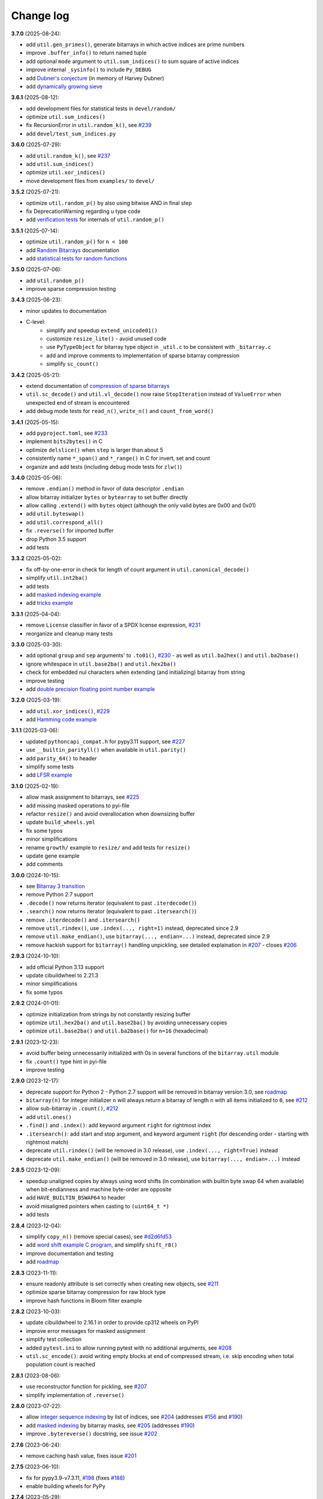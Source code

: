 Change log
==========

**3.7.0** (2025-08-24):

* add ``util.gen_primes()``, generate bitarrays in which active indices are
  prime numbers
* improve ``.buffer_info()`` to return named tuple
* add optional ``mode`` argument to ``util.sum_indices()`` to sum square of
  active indices
* improve internal ``_sysinfo()`` to include ``Py_DEBUG``
* add `Dubner's conjecture <../examples/dubner.rst>`__ (in memory of Harvey
  Dubner)
* add `dynamically growing sieve <../examples/dyn_sieve.py>`__


**3.6.1** (2025-08-12):

* add development files for statistical tests in ``devel/random/``
* optimize ``util.sum_indices()``
* fix RecursionError in ``util.random_k()``, see `#239 <https://github.com/ilanschnell/bitarray/issues/239>`__
* add ``devel/test_sum_indices.py``


**3.6.0** (2025-07-29):

* add ``util.random_k()``, see `#237 <https://github.com/ilanschnell/bitarray/issues/237>`__
* add ``util.sum_indices()``
* optimize ``util.xor_indices()``
* move development files from ``examples/`` to ``devel/``


**3.5.2** (2025-07-21):

* optimize ``util.random_p()`` by also using bitwise AND in final step
* fix DeprecationWarning regarding ``u`` type code
* add `verification tests <../devel/test_random.py>`__ for internals
  of ``util.random_p()``


**3.5.1** (2025-07-14):

* optimize ``util.random_p()`` for ``n < 100``
* add `Random Bitarrays <random_p.rst>`__ documentation
* add `statistical tests for random functions <../devel/test_random.py>`__


**3.5.0** (2025-07-06):

* add ``util.random_p()``
* improve sparse compression testing


**3.4.3** (2025-06-23):

* minor updates to documentation
* C-level:
    - simplify and speedup ``extend_unicode01()``
    - customize ``resize_lite()`` - avoid unused code
    - use ``PyTypeObject`` for bitarray type object in ``_util.c`` to
      be consistent with ``_bitarray.c``
    - add and improve comments to implementation of sparse bitarray
      compression
    - simplify ``sc_count()``


**3.4.2** (2025-05-21):

* extend documentation of
  `compression of sparse bitarrays <sparse_compression.rst>`__
* ``util.sc_decode()`` and ``util.vl_decode()`` now raise ``StopIteration``
  instead of ``ValueError`` when unexpected end of stream is encountered
* add debug mode tests for ``read_n()``, ``write_n()`` and ``count_from_word()``


**3.4.1** (2025-05-15):

* add ``pyproject.toml``, see `#233 <https://github.com/ilanschnell/bitarray/issues/233>`__
* implement ``bits2bytes()`` in C
* optimize ``delslice()`` when ``step`` is larger than about 5
* consistently name ``*_span()`` and ``*_range()`` in C for
  invert, set and count
* organize and add tests (including debug mode tests for ``zlw()``)


**3.4.0** (2025-05-06):

* remove ``.endian()`` method in favor of data descriptor ``.endian``
* allow bitarray initializer ``bytes`` or ``bytearray`` to set buffer directly
* allow calling ``.extend()`` with ``bytes`` object (although the only
  valid bytes are 0x00 and 0x01)
* add ``util.byteswap()``
* add ``util.correspond_all()``
* fix ``.reverse()`` for imported buffer
* drop Python 3.5 support
* add tests


**3.3.2** (2025-05-02):

* fix off-by-one-error in check for length of count argument
  in ``util.canonical_decode()``
* simplify ``util.int2ba()``
* add tests
* add `masked indexing example <../examples/masked.py>`__
* add `tricks example <../devel/tricks.py>`__


**3.3.1** (2025-04-04):

* remove ``License`` classifier in favor of a SPDX license expression, `#231 <https://github.com/ilanschnell/bitarray/issues/231>`__
* reorganize and cleanup many tests


**3.3.0** (2025-03-30):

* add optional ``group`` and ``sep`` arguments' to ``.to01()``, `#230 <https://github.com/ilanschnell/bitarray/issues/230>`__ -
  as well as ``util.ba2hex()`` and ``util.ba2base()``
* ignore whitespace in ``util.base2ba()`` and ``util.hex2ba()``
* check for embedded nul characters when extending (and initializing)
  bitarray from string
* improve testing
* add `double precision floating point number example <../examples/double.py>`__


**3.2.0** (2025-03-19):

* add ``util.xor_indices()``, `#229 <https://github.com/ilanschnell/bitarray/issues/229>`__
* add `Hamming code example <../examples/hamming.py>`__


**3.1.1** (2025-03-06):

* updated ``pythoncapi_compat.h`` for pypy3.11 support, see `#227 <https://github.com/ilanschnell/bitarray/issues/227>`__
* use ``__builtin_parityll()`` when available in ``util.parity()``
* add ``parity_64()`` to header
* simplify some tests
* add `LFSR example <../examples/lfsr.py>`__


**3.1.0** (2025-02-19):

* allow mask assignment to bitarrays, see `#225 <https://github.com/ilanschnell/bitarray/issues/225>`__
* add missing masked operations to pyi-file
* refactor ``resize()`` and avoid overallocation when downsizing buffer
* update ``build_wheels.yml``
* fix some typos
* minor simplifications
* rename ``growth/`` example to ``resize/`` and add tests for ``resize()``
* update gene example
* add comments


**3.0.0** (2024-10-15):

* see `Bitarray 3 transition <bitarray3.rst>`__
* remove Python 2.7 support
* ``.decode()`` now returns iterator (equivalent to past ``.iterdecode()``)
* ``.search()`` now returns iterator (equivalent to past ``.itersearch()``)
* remove ``.iterdecode()`` and ``.itersearch()``
* remove ``util.rindex()``, use ``.index(..., right=1)`` instead,
  deprecated since 2.9
* remove ``util.make_endian()``, use ``bitarray(..., endian=...)`` instead,
  deprecated since 2.9
* remove hackish support for ``bitarray()`` handling unpickling,
  see detailed explaination in `#207 <https://github.com/ilanschnell/bitarray/issues/207>`__ - closes `#206 <https://github.com/ilanschnell/bitarray/issues/206>`__


**2.9.3** (2024-10-10):

* add official Python 3.13 support
* update cibuildwheel to 2.21.3
* minor simplifications
* fix some typos


**2.9.2** (2024-01-01):

* optimize initialization from strings by not constantly resizing buffer
* optimize ``util.hex2ba()`` and ``util.base2ba()`` by avoiding unnecessary
  copies
* optimize ``util.base2ba()`` and ``util.ba2base()`` for ``n=16`` (hexadecimal)


**2.9.1** (2023-12-23):

* avoid buffer being unnecessarily initialized with 0s in several
  functions of the ``bitarray.util`` module
* fix ``.count()`` type hint in pyi-file
* improve testing


**2.9.0** (2023-12-17):

* deprecate support for Python 2 - Python 2.7 support will be removed
  in bitarray version 3.0,
  see `roadmap <https://github.com/ilanschnell/bitarray#roadmap>`__
* ``bitarray(n)`` for integer initializer ``n`` will always return a bitarray
  of length ``n`` with all items initialized to ``0``, see `#212 <https://github.com/ilanschnell/bitarray/issues/212>`__
* allow sub-bitarray in ``.count()``, `#212 <https://github.com/ilanschnell/bitarray/issues/212>`__
* add ``util.ones()``
* ``.find()`` and ``.index()``: add keyword argument ``right`` for rightmost index
* ``.itersearch()``: add start and stop argument, and keyword
  argument ``right`` (for descending order - starting with rightmost match)
* deprecate ``util.rindex()`` (will be removed in 3.0 release),
  use ``.index(..., right=True)`` instead
* deprecate ``util.make_endian()`` (will be removed in 3.0 release),
  use ``bitarray(..., endian=...)`` instead


**2.8.5** (2023-12-09):

* speedup unaligned copies by always using word shifts (in combination
  with builtin byte swap 64 when available) when bit-endianness and
  machine byte-order are opposite
* add ``HAVE_BUILTIN_BSWAP64`` to header
* avoid misaligned pointers when casting to ``(uint64_t *)``
* add tests


**2.8.4** (2023-12-04):

* simplify ``copy_n()`` (remove special cases), see `#d2d6fd53 <https://github.com/ilanschnell/bitarray/commit/d2d6fd53>`__
* add `word shift example C program <../devel/shift_r8.c>`__,
  and simplify ``shift_r8()``
* improve documentation and testing
* add `roadmap <https://github.com/ilanschnell/bitarray#roadmap>`__


**2.8.3** (2023-11-11):

* ensure readonly attribute is set correctly when creating new objects,
  see `#211 <https://github.com/ilanschnell/bitarray/issues/211>`__
* optimize sparse bitarray compression for raw block type
* improve hash functions in Bloom filter example


**2.8.2** (2023-10-03):

* update cibuildwheel to 2.16.1 in order to provide cp312 wheels on PyPI
* improve error messages for masked assignment
* simplify test collection
* added ``pytest.ini`` to allow running pytest with no additional arguments,
  see `#208 <https://github.com/ilanschnell/bitarray/issues/208>`__
* ``util.sc_encode()``: avoid writing empty blocks at end of compressed
  stream, i.e. skip encoding when total population count is reached


**2.8.1** (2023-08-06):

* use reconstructor function for pickling, see `#207 <https://github.com/ilanschnell/bitarray/issues/207>`__
* simplify implementation of ``.reverse()``


**2.8.0** (2023-07-22):

* allow `integer sequence indexing <indexing.rst>`__ by list of indices,
  see `#204 <https://github.com/ilanschnell/bitarray/issues/204>`__ (addresses `#156 <https://github.com/ilanschnell/bitarray/issues/156>`__ and `#190 <https://github.com/ilanschnell/bitarray/issues/190>`__)
* add `masked indexing <indexing.rst>`__ by bitarray masks,
  see `#205 <https://github.com/ilanschnell/bitarray/issues/205>`__ (addresses `#190 <https://github.com/ilanschnell/bitarray/issues/190>`__)
* improve ``.bytereverse()`` docstring, see issue `#202 <https://github.com/ilanschnell/bitarray/issues/202>`__


**2.7.6** (2023-06-24):

* remove caching hash value, fixes issue `#201 <https://github.com/ilanschnell/bitarray/issues/201>`__


**2.7.5** (2023-06-10):

* fix for pypy3.9-v7.3.11, `#198 <https://github.com/ilanschnell/bitarray/issues/198>`__ (fixes `#188 <https://github.com/ilanschnell/bitarray/issues/188>`__)
* enable building wheels for PyPy


**2.7.4** (2023-05-29):

* register ``bitarray`` as ``abc.MutableSequence``, see `#196 <https://github.com/ilanschnell/bitarray/issues/196>`__
* cibuildwheel: update macOS version to 11 from unsupported 10.15, see
  https://github.com/actions/runner-images/issues/5583
* improve documentation regarding type when indexing single
  bitarray items, `#192 <https://github.com/ilanschnell/bitarray/issues/192>`__


**2.7.3** (2023-02-20):

* fix popcount64 name conflict on NetBSD, `#189 <https://github.com/ilanschnell/bitarray/issues/189>`__
* even though PyPy is not actively supported, allow running tests for
  PyPy 3.7 and 3.8, see also `#188 <https://github.com/ilanschnell/bitarray/issues/188>`__
* allow running ``python setup.py test``
* add official Python 3.12 support
* simplify count functionality in util module
* retire ``bitcount_lookup[256]`` table
* improve ``util.count_n()`` error messages
* avoid ``util`` module tests from being run more than once in each
  call to ``bitarray.test()`` when called multiple times in the same
  Python process, see `#6e52e49a <https://github.com/ilanschnell/bitarray/commit/6e52e49a>`__
* improve testing


**2.7.2** (2023-02-12):

* speedup all count functionality by using ``__builtin_popcountll`` when
  available, see `#187 <https://github.com/ilanschnell/bitarray/issues/187>`__
* add ``popcount64()`` to ``bitarray.h`` - we assume now that ``uint64_t`` is
  always available
* improve testing


**2.7.1** (2023-02-10):

* optimize ``util.sc_encode()``


**2.7.0** (2023-02-05):

* add ``util.sc_encode()`` and ``util.sc_decode()`` for
  `compression of sparse bitarrays <sparse_compression.rst>`__
* add ``util.any_and()``
* add ``util.intervals()``
* move functionality of the following utility functions entirely to C:
  ``hex2ba()``, ``base2ba()``, ``deserialize()``, ``vl_decode()``, ``zeros()``
* improve error checking for unpickling
* add `distance metrics <../examples/distance.py>`__ example:
  dice, hamming, jaccard, kulczynski1, rogerstanimoto, russellrao,
  sokalmichener, sokalsneath, yule
* add example `sparse bitarray <../examples/sparse>`__ implementations


**2.6.2** (2023-01-01):

* optimize ``richcompare()`` for opposite endianness
* improve some docstrings add tests


**2.6.1** (2022-12-18):

* add documentation on shift operators, `#181 <https://github.com/ilanschnell/bitarray/issues/181>`__
* fix typo in iterable initializer description, `#179 <https://github.com/ilanschnell/bitarray/issues/179>`__
* optimize ``richcompare()``


**2.6.0** (2022-07-19):

* add data descriptors: ``.nbytes``, ``.padbits``, ``.readonly``
* allow optional ``endian`` argument to be ``None`` when creating bitarrays
* fix type annotation for ``canonical_decode()``, `#178 <https://github.com/ilanschnell/bitarray/issues/178>`__
* frozenbitarray's pad bits are now guaranteed to be zero
* add tests


**2.5.1** (2022-05-10):

* optimize ``.reverse()``, see `#177 <https://github.com/ilanschnell/bitarray/issues/177>`__
* allow negative (byte) indices in ``.bytereverse()``


**2.5.0** (2022-05-04):

* add calculating of canonical Huffman codes ``util.canonical_huffman()``
  and decoding thereof ``util.canonical_decode()``, see `#173 <https://github.com/ilanschnell/bitarray/issues/173>`__
* allow creating "Huffman codes" from frequency maps with a single symbol
  in ``util.huffman_code()`` and ``util.canonical_huffman()``, see `#172 <https://github.com/ilanschnell/bitarray/issues/172>`__
* allow bytes-like argument in ``.frombytes()`` and ``.pack()`` - previously,
  the arguments were limited to the ``bytes`` object, see `#174 <https://github.com/ilanschnell/bitarray/issues/174>`__
* allow bytes-like arguments in ``util.deserialize()``
* add official `pyodide <https://pyodide.org/>`__ support
* add `DEFLATE decompression <../examples/puff/>`__ example
* optimize ``.bytereverse()``
* optimize ``delslice()`` for cases like ``del a[1:17:2]`` when ``a`` is large
* fix ``examples/huffman/compress.py`` to handle files with 0 or 1 characters,
  see also `#172 <https://github.com/ilanschnell/bitarray/issues/172>`__
* add ``skipIf`` decorator for skipping tests
* add tests


**2.4.1** (2022-03-29):

* improve ``resize()``, see `#167 <https://github.com/ilanschnell/bitarray/issues/167>`__
* optimize ``copy_n()`` by avoiding loops, `#171 <https://github.com/ilanschnell/bitarray/issues/171>`__
* ``.bytereverse()`` no longer sets unused pad bits to zero


**2.4.0** (2022-03-01):

* enable building wheels for multiple platforms and Python versions using
  pypa/cibuildwheel, see `#165 <https://github.com/ilanschnell/bitarray/issues/165>`__ and `#170 <https://github.com/ilanschnell/bitarray/issues/170>`__ (thanks Brian Thorne, @hardbyte)
* use setuptools instead of distutils in ``setup.py``, `#168 <https://github.com/ilanschnell/bitarray/issues/168>`__
* add missing type hinting for ``.count()`` step argument


**2.3.7** (2022-02-21):

* add optional step argument to ``.count()`` method, see `#162 <https://github.com/ilanschnell/bitarray/issues/162>`__ and `#163 <https://github.com/ilanschnell/bitarray/issues/163>`__
* add tests


**2.3.6** (2022-02-07):

* add optional value parameter to ``util.count_n()``, see `#154 <https://github.com/ilanschnell/bitarray/issues/154>`__ and `#161 <https://github.com/ilanschnell/bitarray/issues/161>`__
* determine machine endianness at build time when possible, by using
  the ``PY_LITTLE_ENDIAN`` macro, in order to optimize ``shift_r8()``
* add official Python 3.11 support


**2.3.5** (2022-01-07):

* Fixed bug for big-endian systems (such as IBM s390), see `#159 <https://github.com/ilanschnell/bitarray/issues/159>`__ and `#160 <https://github.com/ilanschnell/bitarray/issues/160>`__
* Pass ``zip_safe=False`` to ``setup()``, see `#151 <https://github.com/ilanschnell/bitarray/issues/151>`__


**2.3.4** (2021-09-12):

* Fix ``util.ba2int()`` for frozenbitarrays.  A bug was introduced in 2.3.0
  as ``.tobytes()`` no longer treats pad bits for read-only buffers as zero.
* add tests


**2.3.3** (2021-09-05):

* improve some error messages
* add tests


**2.3.2** (2021-08-23):

* fix slice assignment for shared buffer with offset case, see `#3ba05687 <https://github.com/ilanschnell/bitarray/commit/3ba05687>`__
  and `#73081e98 <https://github.com/ilanschnell/bitarray/commit/73081e98>`__
* add tests (including internal debug mode tests for ``buffers_overlap()``)


**2.3.1** (2021-08-20):

* fix special shared buffer copy case, see `#815c2a11 <https://github.com/ilanschnell/bitarray/commit/815c2a11>`__
* add and improve tests


**2.3.0** (2021-08-15):

* add optional ``buffer`` argument to ``bitarray()`` to import the buffer of
  another object, `#141 <https://github.com/ilanschnell/bitarray/issues/141>`__, `#146 <https://github.com/ilanschnell/bitarray/issues/146>`__, see also: `buffer protocol <buffer.rst>`__
* update ``.buffer_info()`` to include: a read-only flag, an imported buffer
  flag, and the number of buffer exports
* add optional start and stop arguments to ``util.rindex()``
* add `memory-mapped file <../examples/mmapped-file.py>`__ example
* ignore underscore (``_``) in string input, e.g. ``bitarray('1100_0111')``
* add missing type hinting for new ``.bytereverse()`` arguments
* fix ``.extend()`` type annotations, `#145 <https://github.com/ilanschnell/bitarray/issues/145>`__
* avoid ``.reverse()`` using temporary memory
* make ``.unpack()``, ``util.serialize()``, ``util.vl_encode()``
  and ``.__reduce__()`` more memory efficient
* add and improve tests


**2.2.5** (2021-08-07):

* speedup ``find_bit()`` and ``find_last()`` using uint64 checking, this means
  a speedup for ``.find()``, ``.index()``, ``.search()`` and ``util.rindex()``
* add optional start and stop arguments to ``.bytereverse()``
* add example to illustrate how
  `unaligned copying <../devel/copy_n.py>`__ works internally
* add documentation
* add tests


**2.2.4** (2021-07-29):

* use shift operations to speedup all unaligned copy operations, `#142 <https://github.com/ilanschnell/bitarray/issues/142>`__
* expose functionality to Python level only in debug mode for testing
* add and improve tests


**2.2.3** (2021-07-22):

* speedup ``repeat()``, `#136 <https://github.com/ilanschnell/bitarray/issues/136>`__
* speedup shift operations, `#139 <https://github.com/ilanschnell/bitarray/issues/139>`__
* optimize slice assignment with negative step, e.g.: ``a[::-1] = 1``
* add tests


**2.2.2** (2021-07-16):

* speedup slice assignment, see `#132 <https://github.com/ilanschnell/bitarray/issues/132>`__ and `#135 <https://github.com/ilanschnell/bitarray/issues/135>`__
* speedup bitwise operations, `#133 <https://github.com/ilanschnell/bitarray/issues/133>`__
* optimize ``getbit()`` and ``setbit()`` in ``bitarray.h``
* fix TypeError messages when bitarray or int (0, 1) are expected (bool
  is a subclass of int)
* add and improve tests


**2.2.1** (2021-07-06):

* improve documentation
* speedup ``vl_encode()``
* ``bitarray.h``: make ``getbit()`` always an (inline) function
* add assertions in C code


**2.2.0** (2021-07-03):

* add ``bitarray.util.vl_encode()`` and ``bitarray.util.vl_decode()`` which
  uses a `variable length bitarray format <variable_length.rst>`__, `#131 <https://github.com/ilanschnell/bitarray/issues/131>`__


**2.1.3** (2021-06-15):

* Fix building with MSVC / Bullseye, `#129 <https://github.com/ilanschnell/bitarray/issues/129>`__


**2.1.2** (2021-06-13):

* support type hinting for all Python 3 versions (that bitarray supports,
  3.5 and higher currently), fixed `#128 <https://github.com/ilanschnell/bitarray/issues/128>`__
* add explicit endianness to two tests, fixes `#127 <https://github.com/ilanschnell/bitarray/issues/127>`__


**2.1.1** (2021-06-11):

* add type hinting (see PEP 484, 561) using stub (``.pyi``) files
* add tests


**2.1.0** (2021-05-05):

* add ``.find()`` method, see `#122 <https://github.com/ilanschnell/bitarray/issues/122>`__
* ``.find()``, ``.index()``, ``.search()`` and ``.itersearch()`` now all except
  both (sub-) bitarray as well as bool items to be searched for
* improve encode/decode error messages
* add `lexicographical permutations example <../examples/lexico.py>`__
* add tests


**2.0.1** (2021-04-19):

* update documentation
* improve some error messages


**2.0.0** (2021-04-14):

* require more specific objects, int (0 or 1) or bool, see `#119 <https://github.com/ilanschnell/bitarray/issues/119>`__
* items are always returned as int 0 or 1, `#119 <https://github.com/ilanschnell/bitarray/issues/119>`__
* remove ``.length()`` method (deprecated since 1.5.1 - use ``len()``)
* in ``.unpack()`` the ``one`` argument now defaults to 0x01 (was 0xff)
* ``.tolist()`` now always returns a list of integers (0 or 1)
* fix frozenbitarray hash function, see `#121 <https://github.com/ilanschnell/bitarray/issues/121>`__
* fix frozenbitarray being mutable by ``<<=`` and ``>>=``
* support sequence protocol in ``.extend()`` (and bitarray creation)
* improve OverflowError messages from ``util.int2ba()``
* add `hexadecimal example <../examples/hexadecimal.py>`__


**1.9.2** (2021-04-10):

* update pythoncapi_compat: Fix support with PyPy 3.7, `#120 <https://github.com/ilanschnell/bitarray/issues/120>`__
* update readme


**1.9.1** (2021-04-05):

* switch documentation from markdown to reStructuredText
* add tests


**1.9.0** (2021-04-03):

* add shift operations (``<<``, ``>>``, ``<<=``, ``>>=``), see `#117 <https://github.com/ilanschnell/bitarray/issues/117>`__
* add ``bitarray.util.ba2base()`` and ``bitarray.util.base2ba()``,
  see last paragraph in `Bitarray representations <represent.rst>`__
* documentation and tests


**1.8.2** (2021-03-31):

* fix crash caused by unsupported types in binary operations, `#116 <https://github.com/ilanschnell/bitarray/issues/116>`__
* speedup initializing or extending a bitarray from another with different
  bit-endianness
* add formatting options to ``bitarray.util.pprint()``
* add documentation on `bitarray representations <represent.rst>`__
* add and improve tests (all 291 tests run in less than half a second on
  a modern machine)


**1.8.1** (2021-03-25):

* moved implementation of and ``hex2ba()`` and ``ba2hex()`` to C-level
* add ``bitarray.util.parity()``


**1.8.0** (2021-03-21):

* add ``bitarray.util.serialize()`` and ``bitarray.util.deserialize()``
* allow whitespace (ignore space and ``\n\r\t\v``) in input strings,
  e.g. ``bitarray('01 11')`` or ``a += '10 00'``
* add ``bitarray.util.pprint()``
* When initializing a bitarray from another with different bit-endianness,
  e.g. ``a = bitarray('110', 'little')`` and ``b = bitarray(a, 'big')``,
  the buffer used to be simply copied, with consequence that ``a == b`` would
  result in ``False``.  This is fixed now, that is ``a == b`` will always
  evaluate to ``True``.
* add test for loading existing pickle file (created using bitarray 1.5.0)
* add example showing how to `jsonize bitarrays <../examples/extend_json.py>`__
* add tests


**1.7.1** (2021-03-12):

* fix issue `#114 <https://github.com/ilanschnell/bitarray/issues/114>`__, raise TypeError when incorrect index is used during
  assignment, e.g. ``a[1.5] = 1``
* raise TypeError (not IndexError) when assigning slice to incorrect type,
  e.g. ``a[1:4] = 1.2``
* improve some docstrings and tests


**1.7.0** (2021-02-27):

* add ``bitarray.util.urandom()``
* raise TypeError when trying to extend bitarrays from bytes on Python 3,
  i.e. ``bitarray(b'011')`` and ``.extend(b'110')``.  (Deprecated since 1.4.1)


**1.6.3** (2021-01-20):

* add missing .h files to sdist tarball, `#113 <https://github.com/ilanschnell/bitarray/issues/113>`__


**1.6.2** (2021-01-20):

* use ``Py_SET_TYPE()`` and ``Py_SET_SIZE()`` for Python 3.10, `#109 <https://github.com/ilanschnell/bitarray/issues/109>`__
* add official Python 3.10 support
* fix slice assignment to same object,
  e.g. ``a[2::] = a`` or ``a[::-1] = a``, `#112 <https://github.com/ilanschnell/bitarray/issues/112>`__
* add bitarray.h, `#110 <https://github.com/ilanschnell/bitarray/issues/110>`__


**1.6.1** (2020-11-05):

* use PyType_Ready for all types: bitarray, bitarrayiterator,
  decodeiterator, decodetree, searchiterator


**1.6.0** (2020-10-17):

* add ``decodetree`` object, for speeding up consecutive calls
  to ``.decode()`` and ``.iterdecode()``, in particular when dealing
  with large prefix codes, see `#103 <https://github.com/ilanschnell/bitarray/issues/103>`__
* add optional parameter to ``.tolist()`` which changes the items in the
  returned list to integers (0 or 1), as opposed to Booleans
* remove deprecated ``bitdiff()``, which has been deprecated since version
  1.2.0, use ``bitarray.util.count_xor()`` instead
* drop Python 2.6 support
* update license file, `#104 <https://github.com/ilanschnell/bitarray/issues/104>`__


**1.5.3** (2020-08-24):

* add optional index parameter to ``.index()`` to invert single bit
* fix ``sys.getsizeof(bitarray)`` by adding ``.__sizeof__()``, see issue `#100 <https://github.com/ilanschnell/bitarray/issues/100>`__


**1.5.2** (2020-08-16):

* add PyType_Ready usage, issue `#66 <https://github.com/ilanschnell/bitarray/issues/66>`__
* speedup search() for bitarrays with length 1 in sparse bitarrays,
  see issue `#67 <https://github.com/ilanschnell/bitarray/issues/67>`__
* add tests


**1.5.1** (2020-08-10):

* support signed integers in ``util.ba2int()`` and ``util.int2ba()``,
  see issue `#85 <https://github.com/ilanschnell/bitarray/issues/85>`__
* deprecate ``.length()`` in favor of ``len()``


**1.5.0** (2020-08-05):

* Use ``Py_ssize_t`` for bitarray index.  This means that on 32bit
  systems, the maximum number of elements in a bitarray is 2 GBits.
  We used to have a special 64bit index type for all architectures, but
  this prevented us from using Python's sequence, mapping and number
  methods, and made those method lookups slow.
* speedup slice operations when step size = 1 (if alignment allows
  copying whole bytes)
* Require equal endianness for operations: ``&``, ``|``, ``^``, ``&=``, ``|=``, ``^=``.
  This should have always been the case but was overlooked in the past.
* raise TypeError when trying to create bitarray from boolean
* This will be last release to still support Python 2.6 (which was retired
  in 2013).  We do NOT plan to stop support for Python 2.7 anytime soon.


**1.4.2** (2020-07-15):

* add more tests
* C-level:
    - simplify pack/unpack code
    - fix memory leak in ``~`` operation (bitarray_cpinvert)


**1.4.1** (2020-07-14):

* add official Python 3.9 support
* improve many docstrings
* add DeprecationWarning for ``bitdiff()``
* add DeprecationWarning when trying to extend bitarrays
  from bytes on Python 3 (``bitarray(b'011')`` and ``.extend(b'110')``)
* C-level:
    - Rewrote ``.fromfile()`` and ``.tofile()`` implementation,
      such that now the same code is used for Python 2 and 3.
      The new implementation is more memory efficient on
      Python 3.
    - use ``memcmp()`` in ``richcompare()`` to shortcut EQ/NE, when
      comparing two very large bitarrays for equality the
      speedup can easily be 100x
    - simplify how unpacking is handled
* add more tests


**1.4.0** (2020-07-11):

* add ``.clear()`` method (Python 3.3 added this method to lists)
* avoid over-allocation when bitarray objects are initially created
* raise BufferError when resizing bitarrays which is exporting buffers
* add example to study the resize() function
* improve some error messages
* add more tests
* raise ``NotImplementedError`` with (useful message) when trying to call
  the ``.fromstring()`` or ``.tostring()`` methods, which have been removed
  in the last release


**1.3.0** (2020-07-06):

* add ``bitarray.util.make_endian()``
* ``util.ba2hex()`` and ``util.hex2ba()`` now also support little-endian
* add ``bitarray.get_default_endian()``
* made first argument of initializer a positional-only parameter
* remove ``.fromstring()`` and ``.tostring()`` methods, these have been
  deprecated 8 years ago, since version 0.4.0
* add ``__all__`` in ``bitarray/__init__.py``
* drop Python 3.3 and 3.4 support


**1.2.2** (2020-05-18):

* ``util.ba2hex()`` now always return a string object (instead of bytes
  object for Python 3), see issue `#94 <https://github.com/ilanschnell/bitarray/issues/94>`__
* ``util.hex2ba`` allows a unicode object as input on Python 2
* Determine 64-bitness of interpreter in a cross-platform fashion `#91 <https://github.com/ilanschnell/bitarray/issues/91>`__,
  in order to better support PyPy


**1.2.1** (2020-01-06):

* simplify markdown of readme so PyPI renders better
* make tests for bitarray.util required (instead of warning when
  they cannot be imported)


**1.2.0** (2019-12-06):

* add bitarray.util module which provides useful utility functions
* deprecate ``bitarray.bitdiff()`` in favor of ``bitarray.util.count_xor()``
* use markdown for documentation
* fix bug in ``.count()`` on 32bit systems in special cases when array size
  is 2^29 bits or larger
* simplified tests by using bytes syntax
* update smallints and sieve example to use new utility module
* simplified mandel example to use numba
* use file context managers in tests


**1.1.0** (2019-11-07):

* add frozenbitarray object
* add optional start and stop arguments to ``.count()`` method
* add official Python 3.8 support
* optimize ``setrange()`` (C-function) by using ``memset()``
* fix issue `#74 <https://github.com/ilanschnell/bitarray/issues/74>`__, bitarray is hashable on Python 2
* fix issue `#68 <https://github.com/ilanschnell/bitarray/issues/68>`__, ``unittest.TestCase.assert_`` deprecated
* improved test suite - tests should run in about 1 second
* update documentation to use positional-only syntax in docstrings
* update readme to pass Python 3 doctest
* add utils module to examples


**1.0.1** (2019-07-19):

* fix readme to pass ``twine check``


**1.0.0** (2019-07-15):

* fix bitarrays beings created from unicode in Python 2
* use ``PyBytes_*`` in C code, treating the Py3k function names as default,
  which also removes all redefinitions of ``PyString_*``
* handle negative arguments of .index() method consistently with how
  they are treated for lists
* add a few more comments to the C code
* move imports outside tests: pickle, io, etc.
* drop Python 2.5 support


**0.9.3** (2019-05-20):

* refactor resize() - only shrink allocated memory if new size falls
  lower than half the allocated size
* improve error message when trying to initialize from float or complex


**0.9.2** (2019-04-29):

* fix to compile on Windows with VS 2015, issue `#72 <https://github.com/ilanschnell/bitarray/issues/72>`__


**0.9.1** (2019-04-28):

* fix types to actually be types, `#29 <https://github.com/ilanschnell/bitarray/issues/29>`__
* check for ambiguous prefix codes when building binary tree for decoding
* remove Python level methods: encode, decode, iterdecode (in favor of
  having these implemented on the C-level along with check_codedict)
* fix self tests for Python 2.5 and 2.6
* move all Huffman code related example code into examples/huffman
* add code to generate graphviz .dot file of Huffman tree to examples


**0.9.0** (2019-04-22):

* more efficient decode and iterdecode by using C-level binary tree
  instead of a python one, `#54 <https://github.com/ilanschnell/bitarray/issues/54>`__
* added buffer protocol support for Python 3, `#55 <https://github.com/ilanschnell/bitarray/issues/55>`__
* fixed invalid pointer exceptions in pypy, `#47 <https://github.com/ilanschnell/bitarray/issues/47>`__
* made all examples Py3k compatible
* add gene sequence example
* add official Python 3.7 support
* drop Python 2.4, 3.1 and 3.2 support


**0.8.3** (2018-07-06):

* add exception to setup.py when README.rst cannot be opened


**0.8.2** (2018-05-30):

* add official Python 3.6 support (although it was already working)
* fix description of ``fill()``, `#52 <https://github.com/ilanschnell/bitarray/issues/52>`__
* handle extending self correctly, `#28 <https://github.com/ilanschnell/bitarray/issues/28>`__
* ``copy_n()``: fast copy with ``memmove()`` fixed, `#43 <https://github.com/ilanschnell/bitarray/issues/43>`__
* minor clarity/wording changes to README, `#23 <https://github.com/ilanschnell/bitarray/issues/23>`__


**0.8.1** (2013-03-30):

* fix issue `#10 <https://github.com/ilanschnell/bitarray/issues/10>`__, i.e. ``int(bitarray())`` segfault
* added tests for using a bitarray object as an argument to functions
  like int, long (on Python 2), float, list, tuple, dict


**0.8.0** (2012-04-04):

* add Python 2.4 support
* add (module level) function bitdiff for calculating the difference
  between two bitarrays


**0.7.0** (2012-02-15):

* add iterdecode method (C level), which returns an iterator but is
  otherwise like the decode method
* improve memory efficiency and speed of pickling large bitarray objects


**0.6.0** (2012-02-06):

* add buffer protocol to bitarray objects (Python 2.7 only)
* allow slice assignment to 0 or 1, e.g. ``a[::3] = 0``  (in addition to
  booleans)
* moved implementation of itersearch method to C level (Lluis Pamies)
* search, itersearch now only except bitarray objects,
  whereas ``__contains__`` excepts either booleans or bitarrays
* use a priority queue for Huffman tree example (thanks to Ushma Bhatt)
* improve documentation


**0.5.2** (2012-02-02):

* fixed MSVC compile error on Python 3 (thanks to Chris Gohlke)
* add missing start and stop optional parameters to index() method
* add examples/compress.py


**0.5.1** (2012-01-31):

* update documentation to use tobytes and frombytes, rather than tostring
  and fromstring (which are now deprecated)
* simplified how tests are run


**0.5.0** (2012-01-23):

* added itersearch method
* added Bloom filter example
* minor fixes in docstrings, added more tests


**0.4.0** (2011-12-29):

* porting to Python 3.x (Roland Puntaier)
* introduced ``.tobytes()`` and ``.frombytes()`` (``.tostring()``
  and ``.fromstring()`` are now deprecated)
* updated development status
* added sieve prime number example
* moved project to github: https://github.com/ilanschnell/bitarray


**0.3.5** (2009-04-06):

* fixed reference counts bugs
* added possibility to slice assign to ``True`` or ``False``,
  e.g. ``a[::3] = True`` will set every third element to ``True``


**0.3.4** (2009-01-15):

* Made C code less ambiguous, such that the package compiles on
  Visual Studio, with all tests passing.


**0.3.3** (2008-12-14):

* Made changes to the C code to allow compilation with more compilers.
  Compiles on Visual Studio, although there are still a few tests failing.


**0.3.2** (2008-10-19):

* Added sequential search method.
* The special method ``__contains__`` now also takes advantage of the
  sequential search.


**0.3.1** (2008-10-12):

* Simplified state information for pickling.  Argument for count is now
  optional, defaults to True.  Fixed typos.


**0.3.0** (2008-09-30):

* Fixed a severe bug for 64-bit machines.  Implemented all methods in C,
  improved tests.
* Removed deprecated methods ``.from01()`` and ``.fromlist()``.


**0.2.5** (2008-09-23):

* Added section in README about prefix codes.  Implemented _multiply method
  for faster ``__mul__`` and ``__imul__``.  Fixed some typos.


**0.2.4** (2008-09-22):

* Implemented encode and decode method (in C) for variable-length prefix
  codes.
* Added more examples, wrote README for the examples.
* Added more tests, fixed some typos.


**0.2.3** (2008-09-16):

* Fixed a memory leak, implemented a number of methods in C.
  These include __getitem__, __setitem__, __delitem__, pop, remove,
  insert.  The methods implemented on the Python level is very limit now.
* Implemented bitwise operations.


**0.2.2** (2008-09-09):

* Rewrote parts of the README
* Implemented memory efficient algorithm for the reverse method
* Fixed typos, added a few tests, more C refactoring.


**0.2.1** (2008-09-07):

* Improved tests, in particular added checking for memory leaks.
* Refactored many things on the C level.
* Implemented a few more methods.


**0.2.0** (2008-09-02):

* Added bit-endianness property to the bitarray object
* Added the examples to the release package.


**0.1.0** (2008-08-17):

* First official release; put project to
  http://pypi.python.org/pypi/bitarray/


May 2008:

Wrote the initial code, and put it on my personal web-site:
http://ilan.schnell-web.net/prog/
